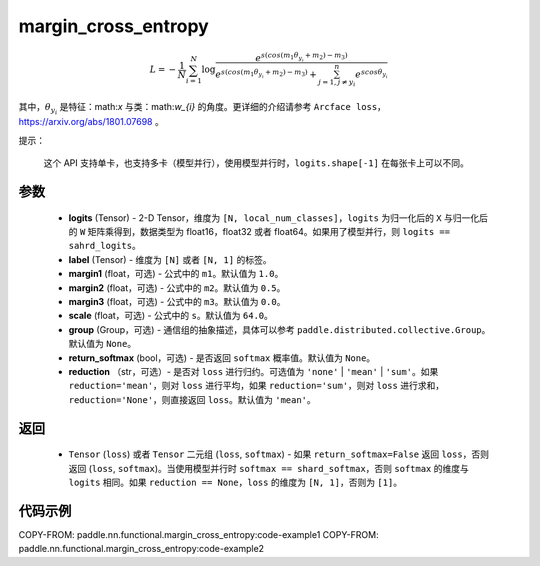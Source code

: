 .. _cn_api_paddle_nn_functional_margin_cross_entropy:

margin_cross_entropy
-------------------------------

.. py:function:: paddle.nn.functional.margin_cross_entropy(logits, label, margin1=1.0, margin2=0.5, margin3=0.0, scale=64.0, group=None, return_softmax=False, reduction='mean')

.. math::
    L=-\frac{1}{N}\sum^N_{i=1}\log\frac{e^{s(cos(m_{1}\theta_{y_i}+m_{2})-m_{3})}}{e^{s(cos(m_{1}\theta_{y_i}+m_{2})-m_{3})}+\sum^n_{j=1,j\neq y_i} e^{scos\theta_{y_i}}}

其中，:math:`\theta_{y_i}` 是特征：math:`x` 与类：math:`w_{i}` 的角度。更详细的介绍请参考 ``Arcface loss``，https://arxiv.org/abs/1801.07698 。

提示：

    这个 API 支持单卡，也支持多卡（模型并行），使用模型并行时，``logits.shape[-1]`` 在每张卡上可以不同。

参数
::::::::::::

    - **logits** (Tensor) - 2-D Tensor，维度为 ``[N, local_num_classes]``，``logits`` 为归一化后的 ``X`` 与归一化后的 ``W`` 矩阵乘得到，数据类型为 float16，float32 或者 float64。如果用了模型并行，则 ``logits == sahrd_logits``。
    - **label** (Tensor) - 维度为 ``[N]`` 或者 ``[N, 1]`` 的标签。
    - **margin1** (float，可选) - 公式中的 ``m1``。默认值为 ``1.0``。
    - **margin2** (float，可选) - 公式中的 ``m2``。默认值为 ``0.5``。
    - **margin3** (float，可选) - 公式中的 ``m3``。默认值为 ``0.0``。
    - **scale** (float，可选) - 公式中的 ``s``。默认值为 ``64.0``。
    - **group** (Group，可选) - 通信组的抽象描述，具体可以参考 ``paddle.distributed.collective.Group``。默认值为 ``None``。
    - **return_softmax** (bool，可选) - 是否返回 ``softmax`` 概率值。默认值为 ``None``。
    - **reduction** （str，可选）- 是否对 ``loss`` 进行归约。可选值为 ``'none'`` | ``'mean'`` | ``'sum'``。如果 ``reduction='mean'``，则对 ``loss`` 进行平均，如果 ``reduction='sum'``，则对 ``loss`` 进行求和，``reduction='None'``，则直接返回 ``loss``。默认值为 ``'mean'``。

返回
::::::::::::

    - ``Tensor`` (``loss``) 或者 ``Tensor`` 二元组 (``loss``, ``softmax``) - 如果 ``return_softmax=False`` 返回 ``loss``，否则返回 (``loss``, ``softmax``)。当使用模型并行时 ``softmax == shard_softmax``，否则 ``softmax`` 的维度与 ``logits`` 相同。如果 ``reduction == None``，``loss`` 的维度为 ``[N, 1]``，否则为 ``[1]``。

代码示例
::::::::::::
COPY-FROM: paddle.nn.functional.margin_cross_entropy:code-example1
COPY-FROM: paddle.nn.functional.margin_cross_entropy:code-example2